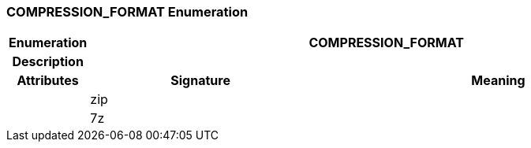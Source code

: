=== COMPRESSION_FORMAT Enumeration

[cols="^1,3,5"]
|===
h|*Enumeration*
2+^h|*COMPRESSION_FORMAT*

h|*Description*
2+a|

h|*Attributes*
^h|*Signature*
^h|*Meaning*

h|
|zip
a|

h|
|7z
a|
|===
